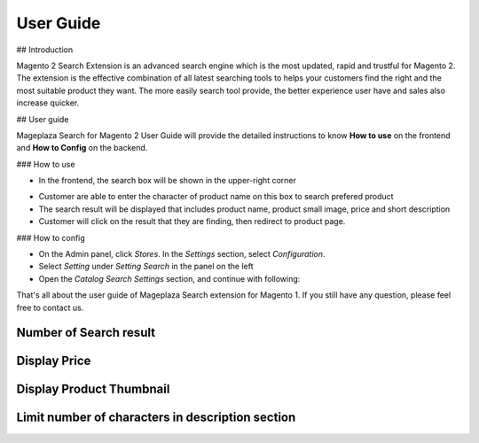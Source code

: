 User Guide
===========

## Introduction

Magento 2 Search Extension is an advanced search engine which is the most updated, rapid and trustful for Magento 2. The extension is the effective combination of all latest searching tools to helps your customers find the right and the most suitable product they want. The more easily search tool provide, the better experience user have and sales also increase quicker.

## User guide

Mageplaza Search for Magento 2 User Guide will provide the detailed instructions to know **How to use** on the frontend and  **How to Config** on the backend.

### How to use

* In the frontend, the search box will be shown in the upper-right corner 

.. image:: http://i.imgur.com/IEj3pHE.png

* Customer are able to enter the character of product name on this box to search prefered product
* The search result will be displayed that includes product name, product small image, price and short description
* Customer will click on the result that they are finding, then redirect to product page.


### How to config

* On the Admin panel, click `Stores`. In the `Settings` section, select `Configuration`.
* Select `Setting` under `Setting Search` in the panel on the left
* Open the `Catalog Search Settings` section, and continue with following:

.. image:: http://i.imgur.com/mAmxekm.png

  * In the `Max Letter Number` field, enter the maximum number of character in short description of product that displayed in the search result
  * In the `Visible Image` field, select "Yes" to allow display product image in search result
  * In the `Visible Price` field, select "Yes" to allow display product price in search result
  * In the `Maximum Query Result` field, enter the maximum number of search result that you want to show in the search result grid


That's all about the user guide of Mageplaza Search extension for Magento 1. If you still have any question, please feel free to contact us. 



Number of Search result
------------------------

.. image:: http://i.imgur.com/OS71LUm.png


Display Price
------------------------

.. image:: http://i.imgur.com/AX8hPIU.png




Display Product Thumbnail
------------------------

.. image:: http://i.imgur.com/8bkBpQJ.png






Limit number of characters in description section
------------------------

.. image:: http://i.imgur.com/Ik2YTpS.png




